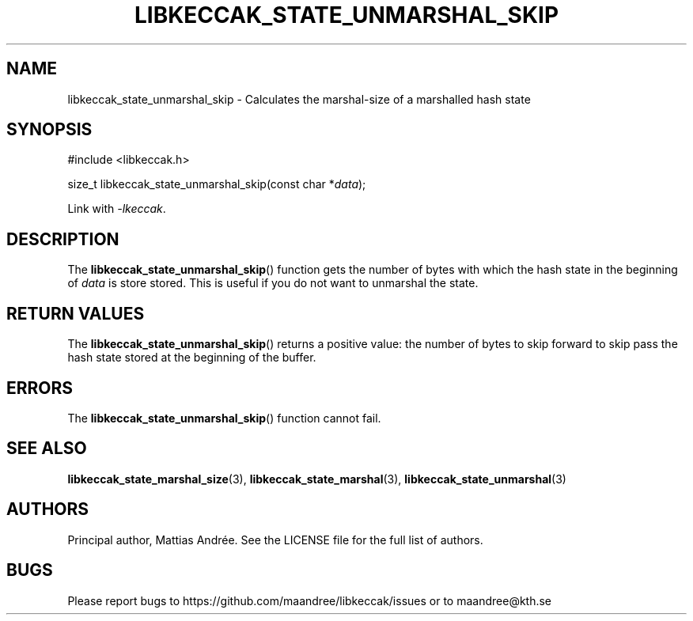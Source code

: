 .TH LIBKECCAK_STATE_UNMARSHAL_SKIP 3 LIBKECCAK-%VERSION%
.SH NAME
libkeccak_state_unmarshal_skip - Calculates the marshal-size of a marshalled hash state
.SH SYNOPSIS
.LP
.nf
#include <libkeccak.h>
.P
size_t libkeccak_state_unmarshal_skip(const char *\fIdata\fP);
.fi
.P
Link with \fI-lkeccak\fP.
.SH DESCRIPTION
The
.BR libkeccak_state_unmarshal_skip ()
function gets the number of bytes with which
the hash state in the beginning of \fIdata\fP
is store stored. This is useful if you do not
want to unmarshal the state.
.SH RETURN VALUES
The
.BR libkeccak_state_unmarshal_skip ()
returns a positive value: the number of
bytes to skip forward to skip pass the
hash state stored at the beginning of
the buffer.
.SH ERRORS
The
.BR libkeccak_state_unmarshal_skip ()
function cannot fail.
.SH SEE ALSO
.BR libkeccak_state_marshal_size (3),
.BR libkeccak_state_marshal (3),
.BR libkeccak_state_unmarshal (3)
.SH AUTHORS
Principal author, Mattias Andrée.  See the LICENSE file for the full
list of authors.
.SH BUGS
Please report bugs to https://github.com/maandree/libkeccak/issues or to
maandree@kth.se
